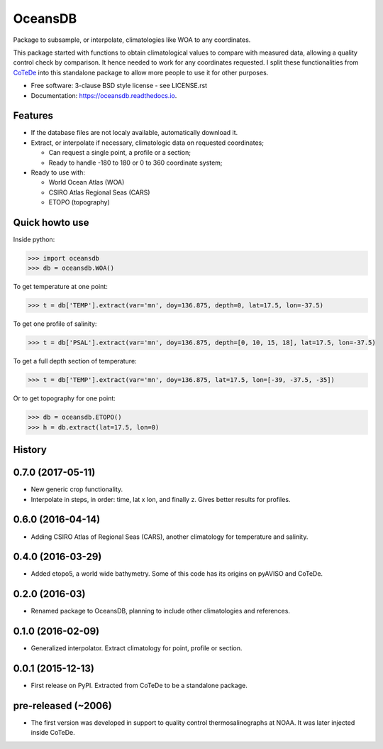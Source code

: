 ========
OceansDB
========

.. image:: https://zenodo.org/badge/4645/castelao/oceansdb.svg
   :target: https://zenodo.org/badge/latestdoi/4645/castelao/oceansdb

.. image:: https://readthedocs.org/projects/oceansdb/badge/?version=latest
    :target: http://oceansdb.readthedocs.org/en/latest/?badge=latest
         :alt: Documentation Status

.. image:: https://img.shields.io/travis/castelao/oceansdb.svg
        :target: https://travis-ci.org/castelao/oceansdb

.. image:: https://img.shields.io/pypi/v/oceansdb.svg
        :target: https://pypi.python.org/pypi/oceansdb


Package to subsample, or interpolate, climatologies like WOA to any coordinates.

This package started with functions to obtain climatological values to compare with measured data, allowing a quality control check by comparison. It hence needed to work for any coordinates requested. I split these functionalities from `CoTeDe <http://cotede.castelao.net>`_ into this standalone package to allow more people to use it for other purposes.

* Free software: 3-clause BSD style license - see LICENSE.rst  
* Documentation: https://oceansdb.readthedocs.io.

Features
--------

- If the database files are not localy available, automatically download it.

- Extract, or interpolate if necessary, climatologic data on requested coordinates;

  - Can request a single point, a profile or a section;

  - Ready to handle -180 to 180 or 0 to 360 coordinate system;

- Ready to use with:

  - World Ocean Atlas (WOA)

  - CSIRO Atlas Regional Seas (CARS)

  - ETOPO (topography)

Quick howto use
---------------

Inside python:

.. code-block:: python

    >>> import oceansdb
    >>> db = oceansdb.WOA()

To get temperature at one point:

.. code-block:: python

    >>> t = db['TEMP'].extract(var='mn', doy=136.875, depth=0, lat=17.5, lon=-37.5)

To get one profile of salinity:

.. code-block:: python

    >>> t = db['PSAL'].extract(var='mn', doy=136.875, depth=[0, 10, 15, 18], lat=17.5, lon=-37.5)

To get a full depth section of temperature:

.. code-block:: python

    >>> t = db['TEMP'].extract(var='mn', doy=136.875, lat=17.5, lon=[-39, -37.5, -35])


Or to get topography for one point:

.. code-block:: python

    >>> db = oceansdb.ETOPO()
    >>> h = db.extract(lat=17.5, lon=0)




History
-------

0.7.0 (2017-05-11)
------------------

* New generic crop functionality.
* Interpolate in steps, in order: time, lat x lon, and finally z. Gives better results for profiles.

0.6.0 (2016-04-14)
------------------

* Adding CSIRO Atlas of Regional Seas (CARS), another climatology for temperature and salinity.

0.4.0 (2016-03-29)
------------------

* Added etopo5, a world wide bathymetry. Some of this code has its origins on pyAVISO and CoTeDe.

0.2.0 (2016-03)
------------------

* Renamed package to OceansDB, planning to include other climatologies and references.

0.1.0 (2016-02-09)
------------------

* Generalized interpolator. Extract climatology for point, profile or section.

0.0.1 (2015-12-13)
------------------

* First release on PyPI. Extracted from CoTeDe to be a standalone package.

pre-released (~2006)
--------------------

* The first version was developed in support to quality control thermosalinographs at NOAA. It was later injected inside CoTeDe.


